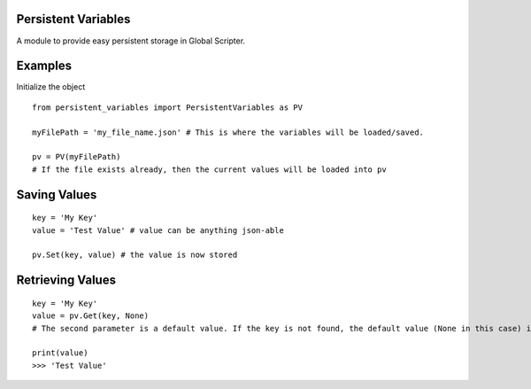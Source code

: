 Persistent Variables
====================
A module to provide easy persistent storage in Global Scripter.

Examples
========
Initialize the object

::

    from persistent_variables import PersistentVariables as PV

    myFilePath = 'my_file_name.json' # This is where the variables will be loaded/saved.

    pv = PV(myFilePath)
    # If the file exists already, then the current values will be loaded into pv

Saving Values
==============

::

    key = 'My Key'
    value = 'Test Value' # value can be anything json-able

    pv.Set(key, value) # the value is now stored

Retrieving Values
=================

::

    key = 'My Key'
    value = pv.Get(key, None)
    # The second parameter is a default value. If the key is not found, the default value (None in this case) is returned.

    print(value)
    >>> 'Test Value'


